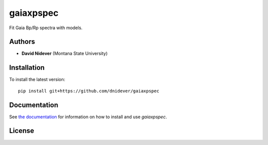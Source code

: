 
gaiaxpspec
==========

Fit Gaia Bp/Rp spectra with models.


Authors
-------

- **David Nidever** (Montana State University)

  
Installation
------------

To install the latest version::

    pip install git+https://github.com/dnidever/gaiaxpspec

    
Documentation
-------------

.. image:: https://readthedocs.org/projects/gaiaxpspec/badge/?version=latest
        :target: http://gaiaxpspec.readthedocs.io/

See `the documentation <http://gaiaxpspec.readthedocs.io>`_ for information on how
to install and use `gaiaxpspec`.

License
-------

.. image:: http://img.shields.io/badge/license-MIT-blue.svg?style=flat
        :target: https://github.com/dnidever/gaiaxpspec/blob/main/LICENSE
